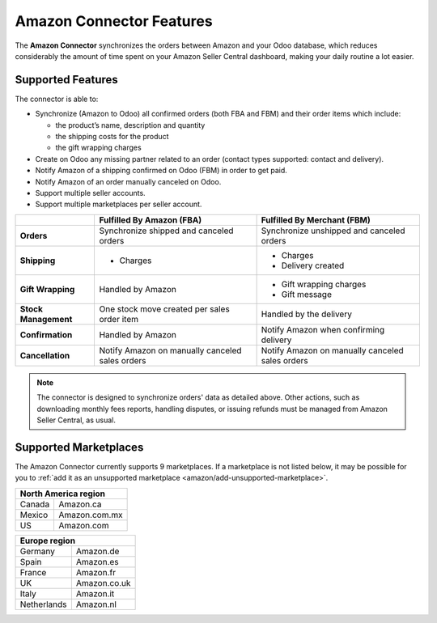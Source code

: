 =========================
Amazon Connector Features
=========================

The **Amazon Connector** synchronizes the orders between Amazon and your Odoo database, which
reduces considerably the amount of time spent on your Amazon Seller Central dashboard, making your
daily routine a lot easier.

Supported Features
==================

The connector is able to:

- Synchronize (Amazon to Odoo) all confirmed orders (both FBA and FBM) and their order items which
  include:

  - the product’s name, description and quantity
  - the shipping costs for the product
  - the gift wrapping charges

- Create on Odoo any missing partner related to an order (contact types supported: contact and
  delivery).
- Notify Amazon of a shipping confirmed on Odoo (FBM) in order to get paid.
- Notify Amazon of an order manually canceled on Odoo.

  .. todo:: remove in forward-port as of 13.1

- Support multiple seller accounts.
- Support multiple marketplaces per seller account.

+----------------------+----------------------------+-------------------------------------+
|                      | Fulfilled By Amazon (FBA)  | Fulfilled By Merchant (FBM)         |
+======================+============================+=====================================+
| **Orders**           | Synchronize shipped and    | Synchronize unshipped and canceled  |
|                      | canceled orders            | orders                              |
+----------------------+----------------------------+-------------------------------------+
| **Shipping**         | - Charges                  | - Charges                           |
|                      |                            | - Delivery created                  |
+----------------------+----------------------------+-------------------------------------+
| **Gift Wrapping**    | Handled by Amazon          | - Gift wrapping charges             |
|                      |                            | - Gift message                      |
+----------------------+----------------------------+-------------------------------------+
| **Stock Management** | One stock move created     | Handled by the delivery             |
|                      | per sales order item       |                                     |
+----------------------+----------------------------+-------------------------------------+
| **Confirmation**     | Handled by Amazon          | Notify Amazon when confirming       |
|                      |                            | delivery                            |
+----------------------+----------------------------+-------------------------------------+
| **Cancellation**     | Notify Amazon on manually  | Notify Amazon on manually           |
|                      | canceled sales orders      | canceled sales orders               |
+----------------------+----------------------------+-------------------------------------+

.. note::
   The connector is designed to synchronize orders' data as detailed above. Other actions, such as
   downloading monthly fees reports, handling disputes, or issuing refunds must be managed from
   Amazon Seller Central, as usual.

.. _amazon/supported-marketplaces:

Supported Marketplaces
======================

The Amazon Connector currently supports 9 marketplaces.
If a marketplace is not listed below, it may be possible for you to :ref:`add it as an unsupported
marketplace <amazon/add-unsupported-marketplace>`.

+-------------------------------+
| **North America region**      |
+===============+===============+
| Canada        | Amazon.ca     |
+---------------+---------------+
| Mexico        | Amazon.com.mx |
+---------------+---------------+
| US            | Amazon.com    |
+---------------+---------------+

+-------------------------------+
| **Europe region**             |
+===============+===============+
| Germany       | Amazon.de     |
+---------------+---------------+
| Spain         | Amazon.es     |
+---------------+---------------+
| France        | Amazon.fr     |
+---------------+---------------+
| UK            | Amazon.co.uk  |
+---------------+---------------+
| Italy         | Amazon.it     |
+---------------+---------------+
| Netherlands   | Amazon.nl     |
+---------------+---------------+

.. seealso::
   - :doc:`setup`
   - :doc:`manage`
